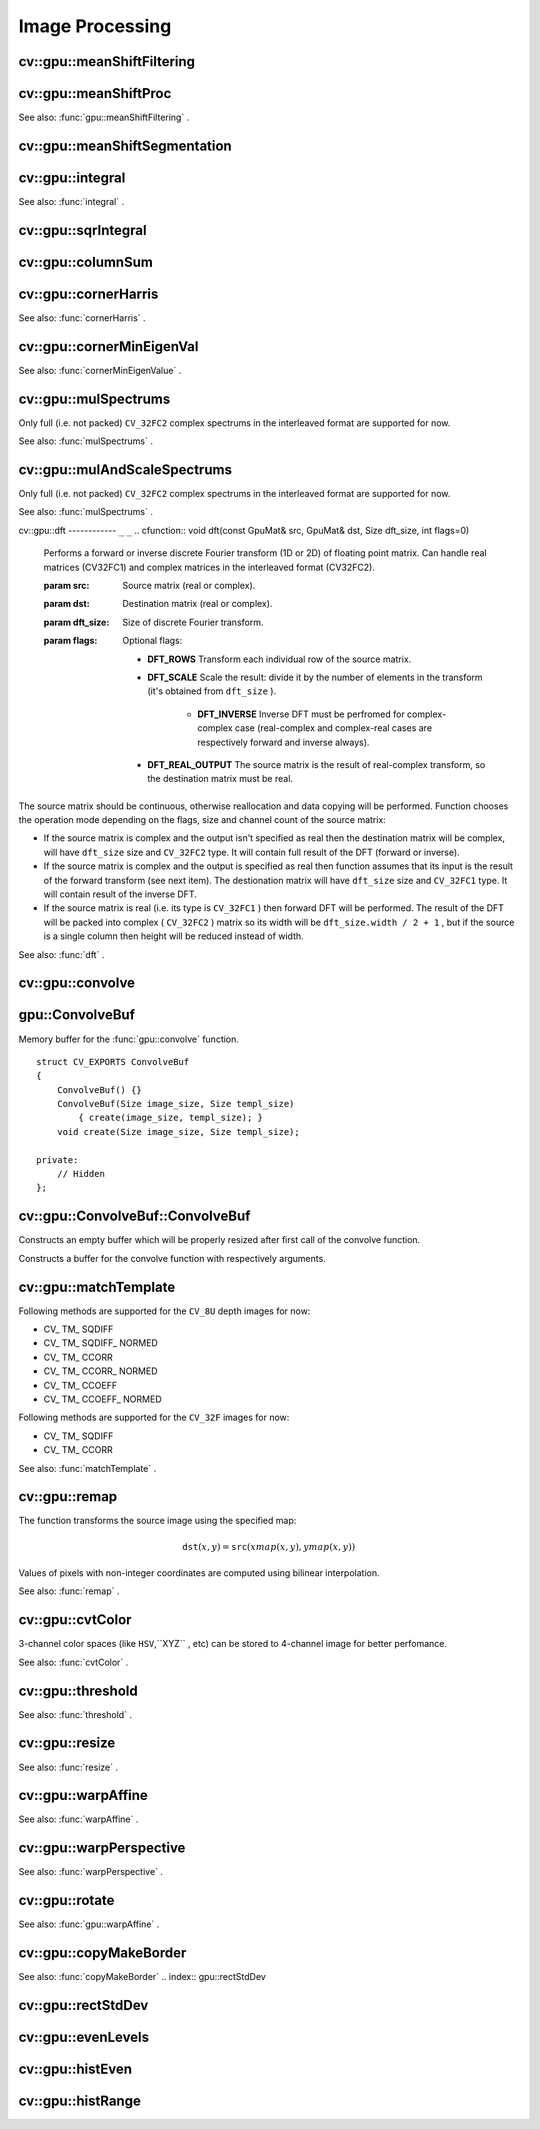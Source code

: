 Image Processing
================

.. highlight:: cpp

.. index:: gpu::meanShiftFiltering

cv::gpu::meanShiftFiltering
---------------------------
.. cfunction:: void meanShiftFiltering(const GpuMat\& src, GpuMat\& dst,   int sp, int sr,   TermCriteria criteria = TermCriteria(TermCriteria::MAX_ITER   + TermCriteria::EPS, 5, 1))

    Performs mean-shift filtering for each point of the source image. It maps each point of the source image into another point, and as the result we have new color and new position of each point.

    :param src: Source image. Only  ``CV_8UC4``  images are supported for now.

    :param dst: Destination image, containing color of mapped points. Will have the same size and type as  ``src`` .

    :param sp: Spatial window radius.

    :param sr: Color window radius.

    :param criteria: Termination criteria. See  .

.. index:: gpu::meanShiftProc

cv::gpu::meanShiftProc
----------------------
.. cfunction:: void meanShiftProc(const GpuMat\& src, GpuMat\& dstr, GpuMat\& dstsp,   int sp, int sr,   TermCriteria criteria = TermCriteria(TermCriteria::MAX_ITER   + TermCriteria::EPS, 5, 1))

    Performs mean-shift procedure and stores information about processed points (i.e. their colors and positions) into two images.

    :param src: Source image. Only  ``CV_8UC4``  images are supported for now.

    :param dstr: Destination image, containing color of mapped points. Will have the same size and type as  ``src`` .

    :param dstsp: Destination image, containing position of mapped points. Will have the same size as  ``src``  and  ``CV_16SC2``  type.

    :param sp: Spatial window radius.

    :param sr: Color window radius.

    :param criteria: Termination criteria. See  .

See also:
:func:`gpu::meanShiftFiltering` .

.. index:: gpu::meanShiftSegmentation

cv::gpu::meanShiftSegmentation
------------------------------
.. cfunction:: void meanShiftSegmentation(const GpuMat\& src, Mat\& dst,   int sp, int sr, int minsize,   TermCriteria criteria = TermCriteria(TermCriteria::MAX_ITER   + TermCriteria::EPS, 5, 1))

    Performs mean-shift segmentation of the source image and eleminates small segments.

    :param src: Source image. Only  ``CV_8UC4``  images are supported for now.

    :param dst: Segmented image. Will have the same size and type as  ``src`` .

    :param sp: Spatial window radius.

    :param sr: Color window radius.

    :param minsize: Minimum segment size. Smaller segements will be merged.

    :param criteria: Termination criteria. See  .

.. index:: gpu::integral

cv::gpu::integral
-----------------
.. cfunction:: void integral(const GpuMat\& src, GpuMat\& sum)

.. cfunction:: void integral(const GpuMat\& src, GpuMat\& sum, GpuMat\& sqsum)

    Computes integral image and squared integral image.

    :param src: Source image. Only  ``CV_8UC1``  images are supported for now.

    :param sum: Integral image. Will contain 32-bit unsigned integer values packed into  ``CV_32SC1`` .

    :param sqsum: Squared integral image. Will have  ``CV_32FC1``  type.

See also:
:func:`integral` .

.. index:: gpu::sqrIntegral

cv::gpu::sqrIntegral
--------------------
.. cfunction:: void sqrIntegral(const GpuMat\& src, GpuMat\& sqsum)

    Computes squared integral image.

    :param src: Source image. Only  ``CV_8UC1``  images are supported for now.

    :param sqsum: Squared integral image. Will contain 64-bit unsigned integer values packed into  ``CV_64FC1`` .

.. index:: gpu::columnSum

cv::gpu::columnSum
------------------
.. cfunction:: void columnSum(const GpuMat\& src, GpuMat\& sum)

    Computes vertical (column) sum.

    :param src: Source image. Only  ``CV_32FC1``  images are supported for now.

    :param sum: Destination image. Will have  ``CV_32FC1``  type.

.. index:: gpu::cornerHarris

cv::gpu::cornerHarris
---------------------
.. cfunction:: void cornerHarris(const GpuMat\& src, GpuMat\& dst,   int blockSize, int ksize, double k,   int borderType=BORDER_REFLECT101)

    Computes Harris cornerness criteria at each image pixel.

    :param src: Source image. Only  ``CV_8UC1``  and  ``CV_32FC1``  images are supported for now.

    :param dst: Destination image. Will have the same size and  ``CV_32FC1``  type and contain cornerness values.

    :param blockSize: Neighborhood size.

    :param ksize: Aperture parameter for the Sobel operator.

    :param k: Harris detector free parameter.

    :param borderType: Pixel extrapolation method. Only  ``BORDER_REFLECT101``  and  ``BORDER_REPLICATE``  are supported for now.

See also:
:func:`cornerHarris` .

.. index:: gpu::cornerMinEigenVal

cv::gpu::cornerMinEigenVal
--------------------------
.. cfunction:: void cornerMinEigenVal(const GpuMat\& src, GpuMat\& dst,   int blockSize, int ksize,   int borderType=BORDER_REFLECT101)

    Computes minimum eigen value of 2x2 derivative covariation matrix at each pixel - the cornerness criteria.

    :param src: Source image. Only  ``CV_8UC1``  and  ``CV_32FC1``  images are supported for now.

    :param dst: Destination image. Will have the same size and  ``CV_32FC1``  type and contain cornerness values.

    :param blockSize: Neighborhood size.

    :param ksize: Aperture parameter for the Sobel operator.

    :param k: Harris detector free parameter.

    :param borderType: Pixel extrapolation method. Only  ``BORDER_REFLECT101``  and  ``BORDER_REPLICATE``  are supported for now.

See also:
:func:`cornerMinEigenValue` .

.. index:: gpu::mulSpectrums

cv::gpu::mulSpectrums
---------------------
.. cfunction:: void mulSpectrums(const GpuMat\& a, const GpuMat\& b,   GpuMat\& c, int flags, bool conjB=false)

    Performs per-element multiplication of two Fourier spectrums.

    :param a: First spectrum.

    :param b: Second spectrum. Must have the same size and type as  ``a`` .

    :param c: Destination spectrum.

    :param flags: Mock paramter is kept for CPU/GPU interfaces similarity.

    :param conjB: Optional flag which indicates the second spectrum must be conjugated before the multiplication.

Only full (i.e. not packed) ``CV_32FC2`` complex spectrums in the interleaved format are supported for now.

See also:
:func:`mulSpectrums` .

.. index:: gpu::mulAndScaleSpectrums

cv::gpu::mulAndScaleSpectrums
-----------------------------
.. cfunction:: void mulAndScaleSpectrums(const GpuMat\& a, const GpuMat\& b,   GpuMat\& c, int flags, float scale, bool conjB=false)

    Performs per-element multiplication of two Fourier spectrums and scales the result.

    :param a: First spectrum.

    :param b: Second spectrum. Must have the same size and type as  ``a`` .

    :param c: Destination spectrum.

    :param flags: Mock paramter is kept for CPU/GPU interfaces similarity.

    :param scale: Scale constant.

    :param conjB: Optional flag which indicates the second spectrum must be conjugated before the multiplication.

Only full (i.e. not packed) ``CV_32FC2`` complex spectrums in the interleaved format are supported for now.

See also:
:func:`mulSpectrums` .

.. index:: gpu::dft

cv::gpu::dft
------------ ``_`` ``_``
.. cfunction:: void dft(const GpuMat\& src, GpuMat\& dst, Size dft_size, int flags=0)

    Performs a forward or inverse discrete Fourier transform (1D or 2D) of floating point matrix. Can handle real matrices (CV32FC1) and complex matrices in the interleaved format (CV32FC2).

    :param src: Source matrix (real or complex).

    :param dst: Destination matrix (real or complex).

    :param dft_size: Size of discrete Fourier transform.

    :param flags: Optional flags:

            * **DFT_ROWS** Transform each individual row of the source matrix.

            * **DFT_SCALE** Scale the result: divide it by the number of elements in the transform (it's obtained from  ``dft_size`` ).

                * **DFT_INVERSE** Inverse DFT must be perfromed for complex-complex case (real-complex and complex-real cases are respectively forward and inverse always).

            * **DFT_REAL_OUTPUT** The source matrix is the result of real-complex transform, so the destination matrix must be real.
            

The source matrix should be continuous, otherwise reallocation and data copying will be performed. Function chooses the operation mode depending on the flags, size and channel count of the source matrix:

*
    If the source matrix is complex and the output isn't specified as real then the destination matrix will be complex, will have ``dft_size``     size and ``CV_32FC2``     type. It will contain full result of the DFT (forward or inverse).

*
    If the source matrix is complex and the output is specified as real then function assumes that its input is the result of the forward transform (see next item). The destionation matrix will have ``dft_size``     size and ``CV_32FC1``     type. It will contain result of the inverse DFT.

*
    If the source matrix is real (i.e. its type is ``CV_32FC1``     ) then forward DFT will be performed. The result of the DFT will be packed into complex ( ``CV_32FC2``     ) matrix so its width will be ``dft_size.width / 2 + 1``     , but if the source is a single column then height will be reduced instead of width.

See also:
:func:`dft` .

.. index:: gpu::convolve

cv::gpu::convolve
-----------------
.. cfunction:: void convolve(const GpuMat\& image, const GpuMat\& templ, GpuMat\& result,   bool ccorr=false)

.. cfunction:: void convolve(const GpuMat\& image, const GpuMat\& templ, GpuMat\& result,   bool ccorr, ConvolveBuf\& buf)

    Computes convolution (or cross-correlation) of two images.

    :param image: Source image. Only  ``CV_32FC1``  images are supported for now.

    :param templ: Template image. Must have size not greater then  ``image``  size and be the same type as  ``image`` .

    :param result: Result image. Will have the same size and type as  ``image`` .

    :param ccorr: Flags which indicates cross-correlation must be evaluated instead of convolution.

    :param buf: Optional buffer to avoid extra memory allocations (for many calls with the same sizes).

.. index:: gpu::ConvolveBuf

.. _gpu::ConvolveBuf:

gpu::ConvolveBuf
----------------
.. ctype:: gpu::ConvolveBuf

Memory buffer for the
:func:`gpu::convolve` function. ::

    struct CV_EXPORTS ConvolveBuf
    {
        ConvolveBuf() {}
        ConvolveBuf(Size image_size, Size templ_size)
            { create(image_size, templ_size); }
        void create(Size image_size, Size templ_size);

    private:
        // Hidden
    };
..

.. index:: gpu::ConvolveBuf::ConvolveBuf

cv::gpu::ConvolveBuf::ConvolveBuf
---------------------------------
.. cfunction:: ConvolveBuf::ConvolveBuf()

Constructs an empty buffer which will be properly resized after first call of the convolve function.

.. cfunction:: ConvolveBuf::ConvolveBuf(Size image_size, Size templ_size)

Constructs a buffer for the convolve function with respectively arguments.

.. index:: gpu::matchTemplate

cv::gpu::matchTemplate
----------------------
.. cfunction:: void matchTemplate(const GpuMat\& image, const GpuMat\& templ,   GpuMat\& result, int method)

    Computes a proximity map for a raster template and an image where the template is searched for.

    :param image: Source image.  ``CV_32F``  and  ``CV_8U``  depth images (1..4 channels) are supported for now.

    :param templ: Template image. Must have the same size and type as  ``image`` .

    :param result: Map containing comparison results ( ``CV_32FC1`` ). If  ``image``  is  :math:`W \times H`  and ``templ``  is  :math:`w \times h`  then  ``result``  must be  :math:`(W-w+1) \times (H-h+1)` .

    :param method: Specifies the way which the template must be compared with the image.

Following methods are supported for the ``CV_8U`` depth images for now:

*
    CV_    TM_    SQDIFF

*
    CV_    TM_    SQDIFF_    NORMED

*
    CV_    TM_    CCORR

*
    CV_    TM_    CCORR_    NORMED

*
    CV_    TM_    CCOEFF

*
    CV_    TM_    CCOEFF_    NORMED

Following methods are supported for the ``CV_32F`` images for now:

*
    CV_    TM_    SQDIFF

*
    CV_    TM_    CCORR

See also:
:func:`matchTemplate` .

.. index:: gpu::remap

cv::gpu::remap
--------------
.. cfunction:: void remap(const GpuMat\& src, GpuMat\& dst,  const GpuMat\& xmap, const GpuMat\& ymap)

    Applies a generic geometrical transformation to an image.

    :param src: Source image. Only  ``CV_8UC1``  and  ``CV_8UC3``  source types are supported.

    :param dst: Destination image. It will have the same size as  ``xmap``  and the same type as  ``src`` .

    :param xmap: X values. Only  ``CV_32FC1``  type is supported.

    :param ymap: Y values. Only  ``CV_32FC1``  type is supported.

The function transforms the source image using the specified map:

.. math::

    \texttt{dst} (x,y) =  \texttt{src} (xmap(x,y), ymap(x,y))

Values of pixels with non-integer coordinates are computed using bilinear interpolation.

See also:
:func:`remap` .

.. index:: gpu::cvtColor

cv::gpu::cvtColor
-----------------
.. cfunction:: void cvtColor(const GpuMat\& src, GpuMat\& dst, int code, int dcn = 0)

.. cfunction:: void cvtColor(const GpuMat\& src, GpuMat\& dst, int code, int dcn,  const Stream\& stream)

    Converts image from one color space to another.

    :param src: Source image with  ``CV_8U`` ,  ``CV_16U``  or  ``CV_32F``  depth and 1, 3 or 4 channels.

    :param dst: Destination image; will have the same size and the same depth as  ``src`` .

    :param code: Color space conversion code. For details see  :func:`cvtColor` . Conversion to/from Luv and Bayer color spaces doesn't supported.

    :param dcn: Number of channels in the destination image; if the parameter is 0, the number of the channels will be derived automatically from  ``src``  and the  ``code`` .

    :param stream: Stream for the asynchronous version.

3-channel color spaces (like ``HSV``,``XYZ`` , etc) can be stored to 4-channel image for better perfomance.

See also:
:func:`cvtColor` .

.. index:: gpu::threshold

cv::gpu::threshold
------------------
.. cfunction:: double threshold(const GpuMat\& src, GpuMat\& dst, double thresh,  double maxval, int type)

.. cfunction:: double threshold(const GpuMat\& src, GpuMat\& dst, double thresh,  double maxval, int type, const Stream\& stream)

    Applies a fixed-level threshold to each array element.

    :param src: Source array (single-channel,  ``CV_64F``  depth isn't supported).

    :param dst: Destination array; will have the same size and the same type as  ``src`` .

    :param thresh: Threshold value.

    :param maxVal: Maximum value to use with  ``THRESH_BINARY``  and  ``THRESH_BINARY_INV``  thresholding types.

    :param thresholdType: Thresholding type. For details see  :func:`threshold` .  ``THRESH_OTSU``  thresholding type doesn't supported.

    :param stream: Stream for the asynchronous version.

See also:
:func:`threshold` .

.. index:: gpu::resize

cv::gpu::resize
---------------
.. cfunction:: void resize(const GpuMat\& src, GpuMat\& dst, Size dsize,  double fx=0, double fy=0,  int interpolation = INTER_LINEAR)

    Resizes an image.

    :param src: Source image. Supports  ``CV_8UC1``  and  ``CV_8UC4``  types.

    :param dst: Destination image. It will have size  ``dsize``  (when it is non-zero) or the size computed from  ``src.size()``  and  ``fx``  and  ``fy`` . The type of  ``dst``  will be the same as of  ``src`` .

    :param dsize: Destination image size. If it is zero, then it is computed as: 

        .. math::

             \texttt{dsize = Size(round(fx*src.cols), round(fy*src.rows))} 

        Either  ``dsize``  or both  ``fx``  or  ``fy``  must be non-zero.

    :param fx: Scale factor along the horizontal axis. When 0, it is computed as 

        .. math::

             \texttt{(double)dsize.width/src.cols} 

    :param fy: Scale factor along the vertical axis. When 0, it is computed as 

        .. math::

             \texttt{(double)dsize.height/src.rows} 

    :param interpolation: Interpolation method. Supports only  ``INTER_NEAREST``  and  ``INTER_LINEAR`` .

See also:
:func:`resize` .

.. index:: gpu::warpAffine

cv::gpu::warpAffine
-------------------
.. cfunction:: void warpAffine(const GpuMat\& src, GpuMat\& dst, const Mat\& M,  Size dsize, int flags = INTER_LINEAR)

    Applies an affine transformation to an image.

    :param src: Source image. Supports  ``CV_8U`` ,  ``CV_16U`` ,  ``CV_32S``  or  ``CV_32F``  depth and 1, 3 or 4 channels.

    :param dst: Destination image; will have size  ``dsize``  and the same type as  ``src`` .

    :param M: :math:`2\times 3`  transformation matrix.

    :param dsize: Size of the destination image.

    :param flags: Combination of interpolation methods, see  :func:`resize` , and the optional flag  ``WARP_INVERSE_MAP``  that means that  ``M``  is the inverse transformation ( :math:`\texttt{dst}\rightarrow\texttt{src}` ). Supports only  ``INTER_NEAREST`` ,  ``INTER_LINEAR``  and  ``INTER_CUBIC``  interpolation methods.

See also:
:func:`warpAffine` .

.. index:: gpu::warpPerspective

cv::gpu::warpPerspective
------------------------
.. cfunction:: void warpPerspective(const GpuMat\& src, GpuMat\& dst, const Mat\& M,  Size dsize, int flags = INTER_LINEAR)

    Applies a perspective transformation to an image.

    :param src: Source image. Supports  ``CV_8U`` ,  ``CV_16U`` ,  ``CV_32S``  or  ``CV_32F``  depth and 1, 3 or 4 channels.

    :param dst: Destination image; will have size  ``dsize``  and the same type as  ``src`` .

    :param M: :math:`2
         3`  transformation matrix.

    :param dsize: Size of the destination image.

    :param flags: Combination of interpolation methods, see  :func:`resize` , and the optional flag  ``WARP_INVERSE_MAP``  that means that  ``M``  is the inverse transformation ( :math:`\texttt{dst}\rightarrow\texttt{src}` ). Supports only  ``INTER_NEAREST`` ,  ``INTER_LINEAR``  and  ``INTER_CUBIC``  interpolation methods.

See also:
:func:`warpPerspective` .

.. index:: gpu::rotate

cv::gpu::rotate
---------------
.. cfunction:: void rotate(const GpuMat\& src, GpuMat\& dst, Size dsize,  double angle, double xShift = 0, double yShift = 0,  int interpolation = INTER_LINEAR)

    Rotates an image around the origin (0,0) and then shifts it.

    :param src: Source image. Supports  ``CV_8UC1``  and  ``CV_8UC4``  types.

    :param dst: Destination image; will have size  ``dsize``  and the same type as  ``src`` .

    :param dsize: Size of the destination image.

    :param angle: Angle of rotation in degrees.

    :param xShift: Shift along horizontal axis.

    :param yShift: Shift along vertical axis.

    :param interpolation: Interpolation method. Supports only  ``INTER_NEAREST`` ,  ``INTER_LINEAR``  and  ``INTER_CUBIC`` .

See also:
:func:`gpu::warpAffine` .

.. index:: gpu::copyMakeBorder

cv::gpu::copyMakeBorder
-----------------------
.. cfunction:: void copyMakeBorder(const GpuMat\& src, GpuMat\& dst,  int top, int bottom, int left, int right,  const Scalar\& value = Scalar())

    Copies 2D array to a larger destination array and pads borders with the given constant.

    :param src: Source image. Supports  ``CV_8UC1`` ,  ``CV_8UC4`` ,  ``CV_32SC1``  and  ``CV_32FC1``  types.

    :param dst: The destination image; will have the same type as  ``src``  and the size  ``Size(src.cols+left+right, src.rows+top+bottom)`` .

    :param top, bottom, left, right: Specify how much pixels in each direction from the source image rectangle one needs to extrapolate, e.g.  ``top=1, bottom=1, left=1, right=1``  mean that 1 pixel-wide border needs to be built.

    :param value: Border value.

See also:
:func:`copyMakeBorder`
.. index:: gpu::rectStdDev

cv::gpu::rectStdDev
-------------------
.. cfunction:: void rectStdDev(const GpuMat\& src, const GpuMat\& sqr, GpuMat\& dst,  const Rect\& rect)

    Computes standard deviation of integral images.

    :param src: Source image. Supports only  ``CV_32SC1``  type.

    :param sqr: Squared source image. Supports only  ``CV_32FC1``  type.

    :param dst: Destination image; will have the same type and the same size as  ``src`` .

    :param rect: Rectangular window.

.. index:: gpu::evenLevels

cv::gpu::evenLevels
-------------------
.. cfunction:: void evenLevels(GpuMat\& levels, int nLevels,  int lowerLevel, int upperLevel)

    Computes levels with even distribution.

    :param levels: Destination array.  ``levels``  will have 1 row and  ``nLevels``  cols and  ``CV_32SC1``  type.

    :param nLevels: Number of levels being computed.  ``nLevels``  must be at least 2.

    :param lowerLevel: Lower boundary value of the lowest level.

    :param upperLevel: Upper boundary value of the greatest level.

.. index:: gpu::histEven

cv::gpu::histEven
-----------------
.. cfunction:: void histEven(const GpuMat\& src, GpuMat\& hist,  int histSize, int lowerLevel, int upperLevel)

.. cfunction:: void histEven(const GpuMat\& src, GpuMat hist[4],  int histSize[4], int lowerLevel[4], int upperLevel[4])

    Calculates histogram with evenly distributed bins.

    :param src: Source image. Supports  ``CV_8U`` ,  ``CV_16U``  or  ``CV_16S``  depth and 1 or 4 channels. For four-channel image all channels are processed separately.

    :param hist: Destination histogram. Will have one row,  ``histSize``  cols and  ``CV_32S``  type.

    :param histSize: Size of histogram.

    :param lowerLevel: Lower boundary of lowest level bin.

    :param upperLevel: Upper boundary of highest level bin.

.. index:: gpu::histRange

cv::gpu::histRange
------------------
.. cfunction:: void histRange(const GpuMat\& src, GpuMat\& hist, const GpuMat\& levels)

.. cfunction:: void histRange(const GpuMat\& src, GpuMat hist[4],  const GpuMat levels[4])

    Calculates histogram with bins determined by levels array.

    :param src: Source image. Supports  ``CV_8U`` ,  ``CV_16U``  or  ``CV_16S``  depth and 1 or 4 channels. For four-channel image all channels are processed separately.

    :param hist: Destination histogram. Will have one row,  ``(levels.cols-1)``  cols and  ``CV_32SC1``  type.

    :param levels: Number of levels in histogram.

